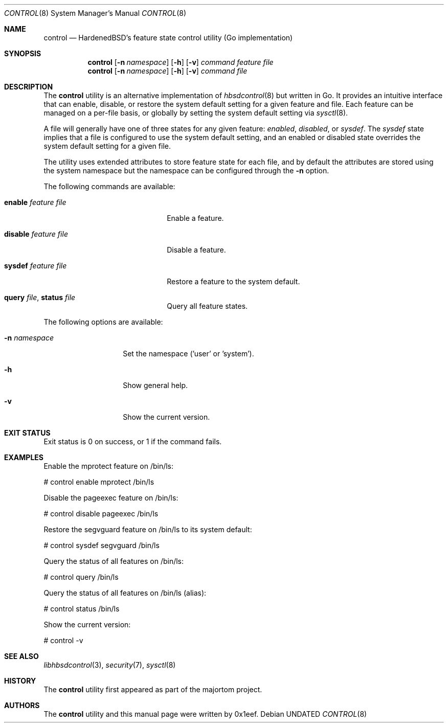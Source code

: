 .Dd
.Dt CONTROL 8
.Os
.Sh NAME
.Nm control
.Nd HardenedBSD's feature state control utility (Go implementation)
.Sh SYNOPSIS
.Nm control
.Op Fl n Ar namespace
.Op Fl h
.Op Fl v
.Ar command
.Ar feature
.Ar file
.Nm control
.Op Fl n Ar namespace
.Op Fl h
.Op Fl v
.Ar command
.Ar file
.Sh DESCRIPTION
The
.Nm control
utility is an alternative implementation of
.Xr hbsdcontrol 8
but written in Go. It provides an intuitive interface that can enable,
disable, or restore the system default setting for a given feature and
file. Each feature can be managed on a per-file basis, or globally by
setting the system default setting via
.Xr sysctl 8 .
.Pp
A file will generally have one of three states for any given feature:
.Vt enabled ,
.Vt disabled ,
or
.Vt sysdef .
The
.Vt sysdef
state implies that a file is configured to use the system default
setting, and an enabled or disabled state overrides the system default
setting for a given file.
.Pp
The utility uses extended attributes to store feature state for each
file, and by default the attributes are stored using the system namespace
but the namespace can be configured through the
.Fl n
option.
.Pp
The following commands are available:
.Bl -tag -width "restore feature file"
.It Cm enable Ar feature Ar file
Enable a feature.
.It Cm disable Ar feature Ar file
Disable a feature.
.It Cm sysdef Ar feature Ar file
Restore a feature to the system default.
.It Cm query Ar file , Cm status Ar file
Query all feature states.
.El
.Pp
The following options are available:
.Bl -tag -width "-n namespace"
.It Fl n Ar namespace
Set the namespace ('user' or 'system').
.It Fl h
Show general help.
.It Fl v
Show the current version.
.El
.Sh EXIT STATUS
Exit status is 0 on success, or 1 if the command fails.
.Sh EXAMPLES
Enable the mprotect feature on /bin/ls:
.Bd -literal
# control enable mprotect /bin/ls
.Ed
.Pp
Disable the pageexec feature on /bin/ls:
.Bd -literal
# control disable pageexec /bin/ls
.Ed
.Pp
Restore the segvguard feature on /bin/ls to its system default:
.Bd -literal
# control sysdef segvguard /bin/ls
.Ed
.Pp
Query the status of all features on /bin/ls:
.Bd -literal
# control query /bin/ls
.Ed
.Pp
Query the status of all features on /bin/ls (alias):
.Bd -literal
# control status /bin/ls
.Ed
.Pp
Show the current version:
.Bd -literal
# control -v
.Ed
.Sh SEE ALSO
.Xr libhbsdcontrol 3 ,
.Xr security 7 ,
.Xr sysctl 8
.Sh HISTORY
The
.Nm control
utility first appeared as part of the majortom project.
.Sh AUTHORS
The
.Nm control
utility and this manual page were written by 0x1eef.
